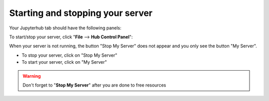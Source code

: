 Starting and stopping your server
=================================

Your Jupyterhub tab should have the following panels:


To start/stop your server, click "**File** --> **Hub Control Panel**":

When your server is not running, the button "Stop My Server" does not appear and you only see the button "My Server".

- To stop your server, click on "Stop My Server"
- To start your server, click on "My Server"

.. Warning ::

  Don't forget to "**Stop My Server**" after you are done to free resources



